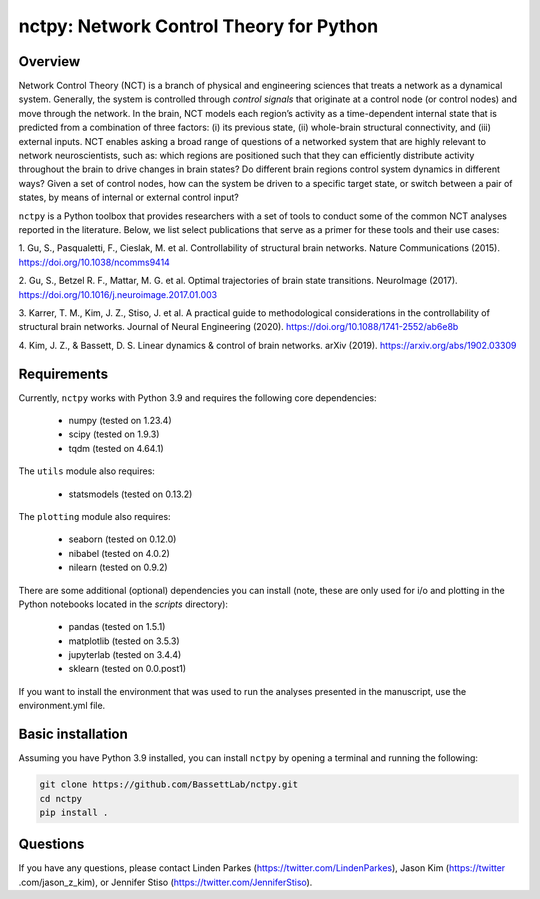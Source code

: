 nctpy: Network Control Theory for Python
=====================================================================================

Overview
--------
.. image:: https://zenodo.org/badge/370716682.svg
   :target: https://zenodo.org/badge/latestdoi/370716682
.. image:: https://readthedocs.org/projects/nctpy/badge/?version=latest
    :target: https://nctpy.readthedocs.io/en/latest/?badge=latest
    :alt: Documentation Status
.. image:: https://img.shields.io/pypi/l/ansicolortags.svg
   :target: https://pypi.python.org/pypi/ansicolortags/

Network Control Theory (NCT) is a branch of physical and engineering sciences that treats a network as a dynamical
system. Generally, the system is controlled through `control signals` that originate at a control node (or control nodes) and
move through the network. In the brain, NCT models each region’s activity as a time-dependent internal state that is
predicted from a combination of three factors: (i) its previous state, (ii) whole-brain structural connectivity,
and (iii) external inputs. NCT enables asking a broad range of questions of a networked system that are highly relevant
to network neuroscientists, such as: which regions are positioned such that they can efficiently distribute activity
throughout the brain to drive changes in brain states? Do different brain regions control system dynamics in different
ways? Given a set of control nodes, how can the system be driven to a specific target state, or switch between a pair of
states, by means of internal or external control input?

``nctpy`` is a Python toolbox that provides researchers with a set of tools to conduct some of the
common NCT analyses reported in the literature. Below, we list select publications that serve as a primer for
these tools and their use cases:

1. Gu, S., Pasqualetti, F., Cieslak, M. et al. Controllability of structural brain networks.
Nature Communications (2015). https://doi.org/10.1038/ncomms9414

2. Gu, S., Betzel R. F., Mattar, M. G. et al. Optimal trajectories of brain state transitions.
NeuroImage (2017). https://doi.org/10.1016/j.neuroimage.2017.01.003

3. Karrer, T. M., Kim, J. Z., Stiso, J. et al. A practical guide to methodological considerations in the
controllability of structural brain networks.
Journal of Neural Engineering (2020). https://doi.org/10.1088/1741-2552/ab6e8b

4. Kim, J. Z., & Bassett, D. S. Linear dynamics & control of brain networks.
arXiv (2019). https://arxiv.org/abs/1902.03309

.. _readme_requirements:

Requirements
------------

Currently, ``nctpy`` works with Python 3.9 and requires the following core dependencies:

    - numpy (tested on 1.23.4)
    - scipy (tested on 1.9.3)
    - tqdm (tested on 4.64.1)

The ``utils`` module also requires:

    - statsmodels (tested on 0.13.2)

The ``plotting`` module also requires:

    - seaborn (tested on 0.12.0)
    - nibabel (tested on 4.0.2)
    - nilearn (tested on 0.9.2)

There are some additional (optional) dependencies you can install (note, these are only used for i/o and plotting in the
Python notebooks located in the `scripts` directory):

    - pandas (tested on 1.5.1)
    - matplotlib (tested on 3.5.3)
    - jupyterlab (tested on 3.4.4)
    - sklearn (tested on 0.0.post1)

If you want to install the environment that was used to run the analyses presented in the manuscript, use the
environment.yml file.

Basic installation
------------------

Assuming you have Python 3.9 installed, you can install ``nctpy`` by opening a terminal and running
the following:

.. code-block:: bash

    git clone https://github.com/BassettLab/nctpy.git
    cd nctpy
    pip install .

Questions
---------

If you have any questions, please contact Linden Parkes (https://twitter.com/LindenParkes), Jason Kim (https://twitter
.com/jason_z_kim), or Jennifer Stiso (https://twitter.com/JenniferStiso).
